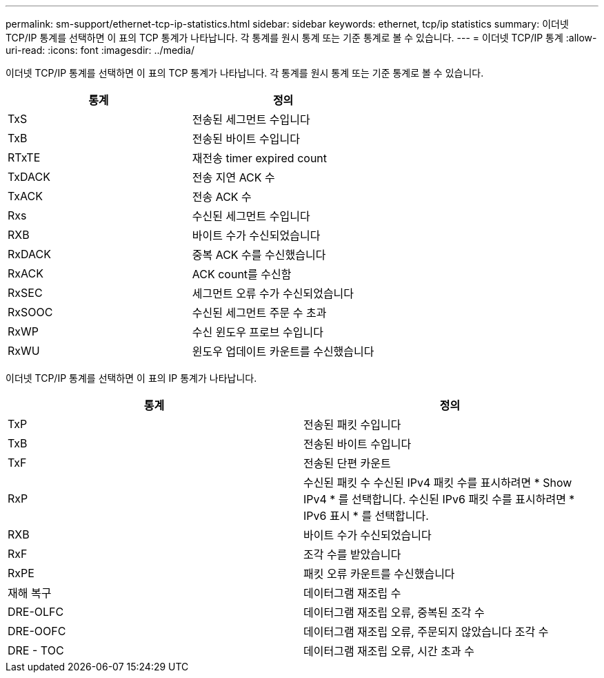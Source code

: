 ---
permalink: sm-support/ethernet-tcp-ip-statistics.html 
sidebar: sidebar 
keywords: ethernet, tcp/ip statistics 
summary: 이더넷 TCP/IP 통계를 선택하면 이 표의 TCP 통계가 나타납니다. 각 통계를 원시 통계 또는 기준 통계로 볼 수 있습니다. 
---
= 이더넷 TCP/IP 통계
:allow-uri-read: 
:icons: font
:imagesdir: ../media/


이더넷 TCP/IP 통계를 선택하면 이 표의 TCP 통계가 나타납니다. 각 통계를 원시 통계 또는 기준 통계로 볼 수 있습니다.

[cols="2*"]
|===
| 통계 | 정의 


 a| 
TxS
 a| 
전송된 세그먼트 수입니다



 a| 
TxB
 a| 
전송된 바이트 수입니다



 a| 
RTxTE
 a| 
재전송 timer expired count



 a| 
TxDACK
 a| 
전송 지연 ACK 수



 a| 
TxACK
 a| 
전송 ACK 수



 a| 
Rxs
 a| 
수신된 세그먼트 수입니다



 a| 
RXB
 a| 
바이트 수가 수신되었습니다



 a| 
RxDACK
 a| 
중복 ACK 수를 수신했습니다



 a| 
RxACK
 a| 
ACK count를 수신함



 a| 
RxSEC
 a| 
세그먼트 오류 수가 수신되었습니다



 a| 
RxSOOC
 a| 
수신된 세그먼트 주문 수 초과



 a| 
RxWP
 a| 
수신 윈도우 프로브 수입니다



 a| 
RxWU
 a| 
윈도우 업데이트 카운트를 수신했습니다

|===
이더넷 TCP/IP 통계를 선택하면 이 표의 IP 통계가 나타납니다.

[cols="2*"]
|===
| 통계 | 정의 


 a| 
TxP
 a| 
전송된 패킷 수입니다



 a| 
TxB
 a| 
전송된 바이트 수입니다



 a| 
TxF
 a| 
전송된 단편 카운트



 a| 
RxP
 a| 
수신된 패킷 수 수신된 IPv4 패킷 수를 표시하려면 * Show IPv4 * 를 선택합니다. 수신된 IPv6 패킷 수를 표시하려면 * IPv6 표시 * 를 선택합니다.



 a| 
RXB
 a| 
바이트 수가 수신되었습니다



 a| 
RxF
 a| 
조각 수를 받았습니다



 a| 
RxPE
 a| 
패킷 오류 카운트를 수신했습니다



 a| 
재해 복구
 a| 
데이터그램 재조립 수



 a| 
DRE-OLFC
 a| 
데이터그램 재조립 오류, 중복된 조각 수



 a| 
DRE-OOFC
 a| 
데이터그램 재조립 오류, 주문되지 않았습니다 조각 수



 a| 
DRE - TOC
 a| 
데이터그램 재조립 오류, 시간 초과 수

|===